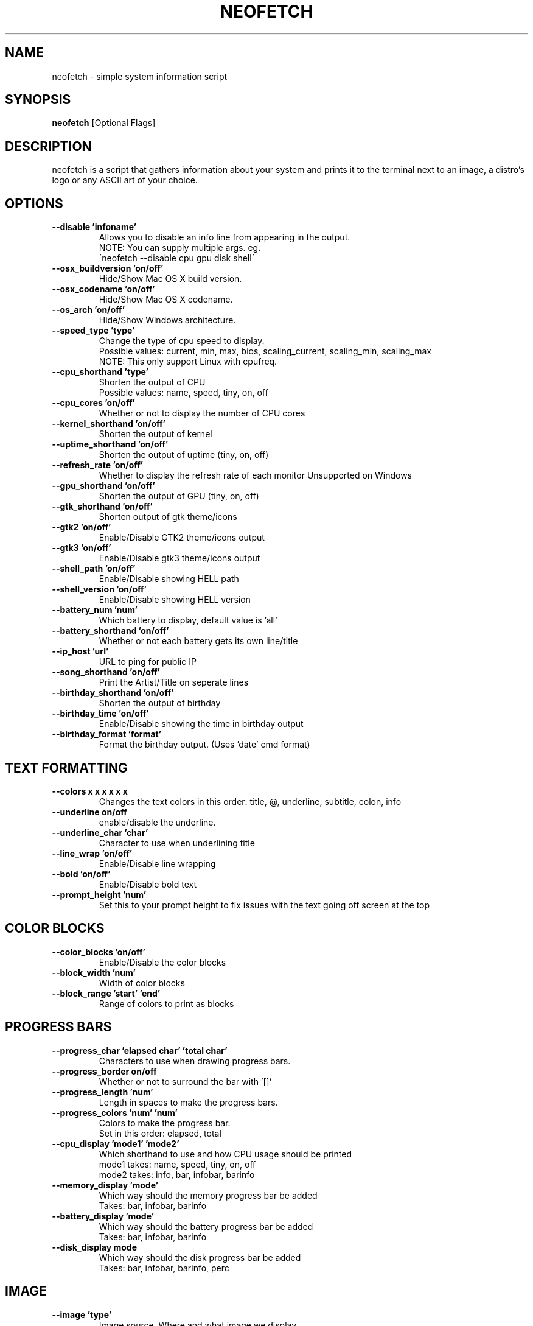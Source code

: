 .TH NEOFETCH "1" "March 2016" "1.5" "User Commands"
.SH NAME
neofetch \- simple system information script

.SH SYNOPSIS
.B neofetch \fR[Optional Flags]

.SH DESCRIPTION
neofetch is a script that gathers information about your system and prints
it to the terminal next to an image, a distro's logo or any ASCII art of
your choice.

.SH OPTIONS
.TP
.B \--disable 'infoname'
Allows you to disable an info line from appearing in the output.
.br
NOTE: You can supply multiple args. eg.
.br
\'neofetch --disable cpu gpu disk shell\'
.TP
.B \--osx_buildversion 'on/off'
Hide/Show Mac OS X build version.
.TP
.B \--osx_codename 'on/off'
Hide/Show Mac OS X codename.
.TP
.B \--os_arch 'on/off'
Hide/Show Windows architecture.
.TP
.B \--speed_type 'type'
Change the type of cpu speed to display.
.br
Possible values: current, min, max, bios,
scaling_current, scaling_min, scaling_max
.br
NOTE: This only support Linux with cpufreq.
.TP
.B \--cpu_shorthand 'type'
Shorten the output of CPU
.br
Possible values: name, speed, tiny, on, off
.TP
.B \--cpu_cores 'on/off'
Whether or not to display the number of CPU cores
.TP
.B \--kernel_shorthand 'on/off'
Shorten the output of kernel
.TP
.B \--uptime_shorthand 'on/off'
Shorten the output of uptime (tiny, on, off)
.TP
.B \--refresh_rate 'on/off'
Whether to display the refresh rate of each monitor
Unsupported on Windows
.TP
.B \--gpu_shorthand 'on/off'
Shorten the output of GPU (tiny, on, off)
.TP
.B \--gtk_shorthand 'on/off'
Shorten output of gtk theme/icons
.TP
.B \--gtk2 'on/off'
Enable/Disable GTK2 theme/icons output
.TP
.B \--gtk3 'on/off'
Enable/Disable gtk3 theme/icons output
.TP
.B \--shell_path 'on/off'
Enable/Disable showing \$SHELL path
.TP
.B \--shell_version 'on/off'
Enable/Disable showing \$SHELL version
.TP
.B \--battery_num 'num'
Which battery to display, default value is 'all'
.TP
.B \--battery_shorthand 'on/off'
Whether or not each battery gets its own line/title
.TP
.B \--ip_host 'url'
URL to ping for public IP
.TP
.B \--song_shorthand 'on/off'
Print the Artist/Title on seperate lines
.TP
.B \--birthday_shorthand 'on/off'
Shorten the output of birthday
.TP
.B \--birthday_time 'on/off'
Enable/Disable showing the time in birthday output
.TP
.B \--birthday_format 'format'
Format the birthday output. (Uses 'date' cmd format)

.SH TEXT FORMATTING
.TP
.B \--colors x x x x x x
Changes the text colors in this order:
title, @, underline, subtitle, colon, info
.TP
.B \--underline on/off
enable/disable the underline.
.TP
.B \--underline_char 'char'
Character to use when underlining title
.TP
.B \--line_wrap 'on/off'
Enable/Disable line wrapping
.TP
.B \--bold 'on/off'
Enable/Disable bold text
.TP
.B \--prompt_height 'num'
Set this to your prompt height to fix issues
with the text going off screen at the top

.SH COLOR BLOCKS
.TP
.B \--color_blocks 'on/off'
Enable/Disable the color blocks
.TP
.B \--block_width 'num'
Width of color blocks
.TP
.B \--block_range 'start' 'end'
Range of colors to print as blocks

.SH PROGRESS BARS
.TP
.B \--progress_char 'elapsed char' 'total char'
Characters to use when drawing progress bars.
.TP
.B \--progress_border on/off
Whether or not to surround the bar with '[]'
.TP
.B \--progress_length 'num'
Length in spaces to make the progress bars.
.TP
.B \--progress_colors 'num' 'num'
Colors to make the progress bar.
.br
Set in this order: elapsed, total
.TP
.B \--cpu_display 'mode1' 'mode2'
Which shorthand to use and how CPU usage should be printed
.br
mode1 takes: name, speed, tiny, on, off
.br
mode2 takes: info, bar, infobar, barinfo
.TP
.B \--memory_display 'mode'
Which way should the memory progress bar be added
.br
Takes: bar, infobar, barinfo
.TP
.B \--battery_display 'mode'
Which way should the battery progress bar be added
.br
Takes: bar, infobar, barinfo
.TP
.B \--disk_display mode
Which way should the disk progress bar be added
.br
Takes: bar, infobar, barinfo, perc

.SH IMAGE
.TP
.B \--image 'type'
Image source. Where and what image we display.
.br
Possible values: wall, ascii, /path/to/img, /path/to/dir/, off
.TP
.B \--size 'size'
Size to make the image, takes pixels or a percentage.
.TP
.B \--image_position 'left/right'
Where to display the image: (Left/Right)
.TP
.B \--crop_mode 'mode'
Which crop mode to use
.br
Takes the values: normal, fit, fill
.TP
.B \--crop_offset 'value'
Change the crop offset for normal mode.
.br
Possible values: northwest, north, northeast,
west, center, east, southwest, south, southeast
.TP
.B \--xoffset 'value'
How close the image will be to the left edge of the
window in pixel. This only works with w3m.
.TP
.B \--yoffset 'value'
How close the image will be to the top edge
of the window. This only works with w3m.
.TP
.B \--gap 'num'
Gap between image and text.
.br
NOTE: --gap can take a negative value which
will move the text closer to the left side.
.TP
.B \--clean
Remove all cropped images

.SH ASCII
.TP
.B \--ascii 'value'
Where to get the ASCII from
.br
Possible values: distro, /path/to/ascii
.TP
.B \--ascii_colors x x x x x x
Colors to print the ASCII art
.TP
.B \--ascii_distro 'distro'
Which Distro\'s ASCII art to print
.TP
.B \--ascii_logo_size 'size'
Size of ascii logo.
Supported distros: Arch, Gentoo, Crux, OpenBSD.
Possible values: small, normal

.SH STDOUT
.TP
.B \--stdout info info
Launch fetch in stdout mode which prints the info in
a plain-text format that you can use with lemonbar etc.
.TP
.B \--stdout_separator 'string'
String to use as a separator in stdout mode.

.SH SCREENSHOT
.TP
.B \--scrot 'path'
Take a screenshot, if path is left empty the screenshot
function will use \$scrot_dir and \$scrot_name.
.TP
.B \--scrot_cmd 'cmd'
Screenshot program to launch

.SH OTHER
.TP
.B \--config 'path'
Specify a path to a custom config file
.tp
.b \--config none
launch the script without a config file
.TP
.B \--help
.TP
.B \--test
Launch the script with all functions / options enabled.
This should only be used for testing purposes, ie Travis.CI.
.TP
.B \-v
Display error messages.
.TP
.B \-vv
Display a verbose log for error reporting.

.SH "SEE ALSO"
http://github.com/dylanaraps/neofetch

.SH BUGS
Report bugs to <https://github.com/dylanaraps/neofetch/issues>

.SH LICENSE

The MIT License (MIT)

Copyright (c) 2016 Dylan Araps

Permission is hereby granted, free of charge, to any person obtaining a
copy of this software and associated documentation files (the "Software"),
to deal in the Software without restriction, including without limitation
the rights to use, copy, modify, merge, publish, distribute, sublicense,
and/or sell copies of the Software, and to permit persons to whom
the Software is furnished to do so, subject to the following conditions:

THE SOFTWARE IS PROVIDED "AS IS", WITHOUT WARRANTY OF ANY KIND, EXPRESS
OR IMPLIED, INCLUDING BUT NOT LIMITED TO THE WARRANTIES OF MERCHANTABILITY,
FITNESS FOR A PARTICULAR PURPOSE AND NONINFRINGEMENT. IN NO EVENT SHALL
THE AUTHORS OR COPYRIGHT HOLDERS BE LIABLE FOR ANY CLAIM, DAMAGES OR
OTHER LIABILITY, WHETHER IN AN ACTION OF CONTRACT, TORT OR OTHERWISE,
ARISING FROM, OUT OF OR IN CONNECTION WITH THE SOFTWARE OR THE USE OR
OTHER DEALINGS IN THE SOFTWARE.

.SH AUTHOR
Created by Dylan Araps.
